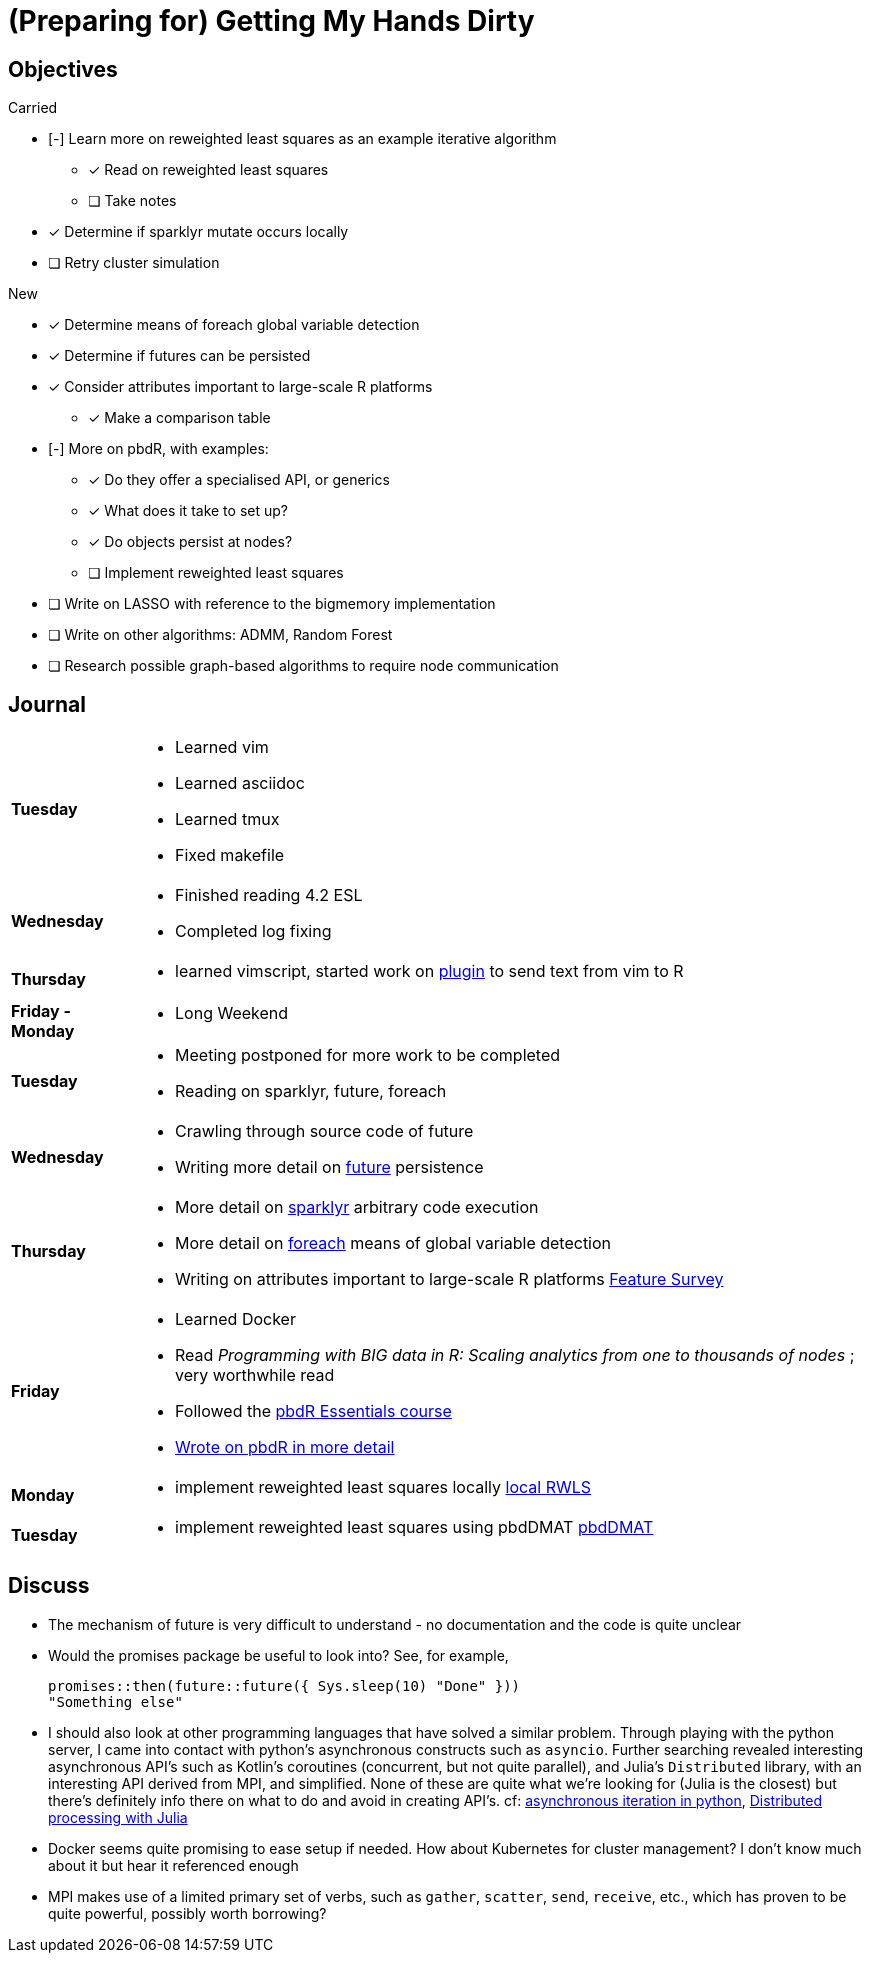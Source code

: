 (Preparing for) Getting My Hands Dirty
======================================

== Objectives ==

.Carried
* [-] Learn more on reweighted least squares as an example iterative
algorithm
** [*] Read on reweighted least squares
** [ ] Take notes
* [*] Determine if sparklyr mutate occurs locally
* [ ] Retry cluster simulation

.New
* [*] Determine means of foreach global variable detection
* [*] Determine if futures can be persisted
* [*] Consider attributes important to large-scale R platforms
	** [*] Make a comparison table
* [-] More on pbdR, with examples:
	** [*] Do they offer a specialised API, or generics
	** [*] What does it take to set up?
	** [*] Do objects persist at nodes?
	** [ ] Implement reweighted least squares
* [ ] Write on LASSO with reference to the bigmemory implementation
* [ ] Write on other algorithms: ADMM, Random Forest
* [ ] Research possible graph-based algorithms to require node communication

== Journal ==

[horizontal]
*Tuesday*::
	- Learned vim
	- Learned asciidoc
	- Learned tmux
	- Fixed makefile
*Wednesday*::
	- Finished reading 4.2 ESL
	- Completed log fixing
*Thursday*::
	- learned vimscript, started work on
	  https://github.com/jcai849/send-to-pane[plugin] to send text from vim
	  to R 
*Friday - Monday*::
	- Long Weekend 
*Tuesday*::
	- Meeting postponed for more work to be completed
	- Reading on sparklyr, future, foreach 
*Wednesday*::
	- Crawling through source code of future
	- Writing more detail on link:../doc/detail-future.tex[future]
	persistence
*Thursday*::
	- More detail on
	  link:../doc/survey-r-packages-for-distributed-large-scale-computing.tex[sparklyr]
	  arbitrary code execution
	- More detail on link:../doc/detail-foreach.tex[foreach]
	  means of global variable detection
	- Writing on attributes important to large-scale R platforms
	  link:../doc/survey-large-scale-features.tex[Feature Survey]
*Friday*::
	- Learned Docker
	- Read _Programming with BIG data in R: Scaling analytics from one to
	  thousands of nodes_ ; very worthwhile read
	- Followed the https://pbdr.org/tutorials/jsm2017/[pbdR Essentials
	  course]
	- link:../doc/detail-pbdr.tex[Wrote on pbdR in more detail]
*Monday*::
	- implement reweighted least squares locally link:../R/local-rwls.R[local RWLS]
*Tuesday*::
	- implement reweighted least squares using pbdDMAT link:../R/pbdr-rwls.R[pbdDMAT]

== Discuss ==

* The mechanism of future is very difficult to understand - no documentation
and the code is quite unclear
* Would the promises package be useful to look into? See, for example,
+
[source, R]
---- 
promises::then(future::future({ Sys.sleep(10) "Done" }))
"Something else"
----
* I should also look at other programming languages that have solved a similar
  problem. Through playing with the python server, I came into contact with
  python's asynchronous constructs such as `asyncio`. Further searching revealed
  interesting asynchronous API's such as Kotlin's coroutines (concurrent, but not
  quite parallel), and Julia's `Distributed` library, with an interesting API
  derived from MPI, and simplified. None of these are quite what we're looking
  for (Julia is the closest) but there's definitely info there on what to do and
  avoid in creating API's. cf:
  https://quentin.pradet.me/blog/using-asynchronous-for-loops-in-python.html[asynchronous
  iteration in python],
  https://docs.julialang.org/en/v1/manual/parallel-computing/#Multi-Core-or-Distributed-Processing-1[Distributed
  processing with Julia]
* Docker seems quite promising to ease setup if needed. How about Kubernetes
  for cluster management? I don't know much about it but hear it referenced
  enough
* MPI makes use of a limited primary set of verbs, such as `gather`, `scatter`,
  `send`, `receive`, etc., which has proven to be quite powerful, possibly
  worth borrowing?

